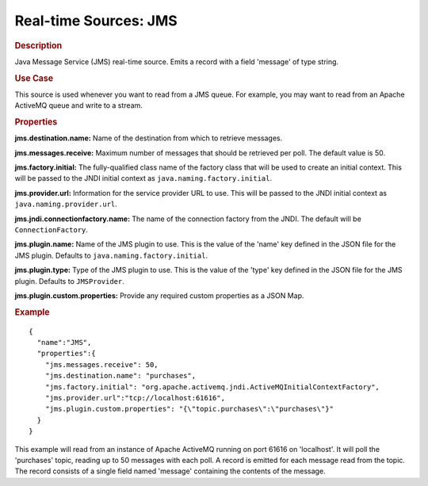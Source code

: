 .. meta::
    :author: Cask Data, Inc.
    :copyright: Copyright © 2015 Cask Data, Inc.

.. _included-apps-etl-plugins-real-time-sources-jms:

===============================
Real-time Sources: JMS
===============================

.. rubric:: Description

Java Message Service (JMS) real-time source. Emits a record with a field 'message' of type string.

.. rubric:: Use Case

This source is used whenever you want to read from a JMS queue. For example, you may want to read
from an Apache ActiveMQ queue and write to a stream.

.. rubric:: Properties

**jms.destination.name:** Name of the destination from which to retrieve messages.

**jms.messages.receive:** Maximum number of messages that should be retrieved per poll.
The default value is 50.

**jms.factory.initial:** The fully-qualified class name of the factory class that will be used to create
an initial context. This will be passed to the JNDI initial context as ``java.naming.factory.initial``.

**jms.provider.url:** Information for the service provider URL to use. This will be passed
to the JNDI initial context as ``java.naming.provider.url``.

**jms.jndi.connectionfactory.name:** The name of the connection factory from the JNDI. The default
will be ``ConnectionFactory``.

**jms.plugin.name:** Name of the JMS plugin to use. This is the value of the 'name' key defined in the
JSON file for the JMS plugin. Defaults to ``java.naming.factory.initial``.

**jms.plugin.type:** Type of the JMS plugin to use. This is the value of the 'type' key defined in the
JSON file for the JMS plugin. Defaults to ``JMSProvider``.

**jms.plugin.custom.properties:** Provide any required custom properties as a JSON Map.

.. rubric:: Example

::

  {
    "name":"JMS",
    "properties":{
      "jms.messages.receive": 50,
      "jms.destination.name": "purchases",
      "jms.factory.initial": "org.apache.activemq.jndi.ActiveMQInitialContextFactory",
      "jms.provider.url":"tcp://localhost:61616",
      "jms.plugin.custom.properties": "{\"topic.purchases\":\"purchases\"}"
    }
  }

This example will read from an instance of Apache ActiveMQ running on port 61616 on 'localhost'.
It will poll the 'purchases' topic, reading up to 50 messages with each poll. A record is
emitted for each message read from the topic. The record consists of a single field named 'message'
containing the contents of the message.

